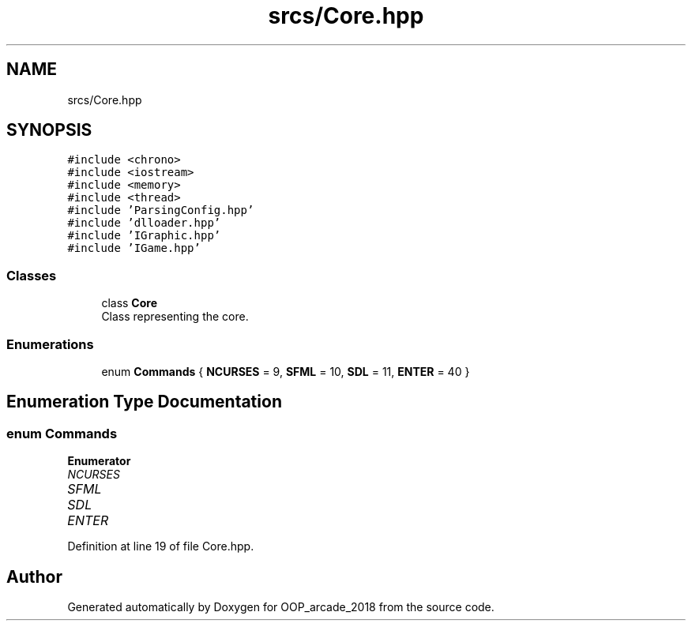 .TH "srcs/Core.hpp" 3 "Sun Mar 31 2019" "Version 1.0" "OOP_arcade_2018" \" -*- nroff -*-
.ad l
.nh
.SH NAME
srcs/Core.hpp
.SH SYNOPSIS
.br
.PP
\fC#include <chrono>\fP
.br
\fC#include <iostream>\fP
.br
\fC#include <memory>\fP
.br
\fC#include <thread>\fP
.br
\fC#include 'ParsingConfig\&.hpp'\fP
.br
\fC#include 'dlloader\&.hpp'\fP
.br
\fC#include 'IGraphic\&.hpp'\fP
.br
\fC#include 'IGame\&.hpp'\fP
.br

.SS "Classes"

.in +1c
.ti -1c
.RI "class \fBCore\fP"
.br
.RI "Class representing the core\&. "
.in -1c
.SS "Enumerations"

.in +1c
.ti -1c
.RI "enum \fBCommands\fP { \fBNCURSES\fP = 9, \fBSFML\fP = 10, \fBSDL\fP = 11, \fBENTER\fP = 40 }"
.br
.in -1c
.SH "Enumeration Type Documentation"
.PP 
.SS "enum \fBCommands\fP"

.PP
\fBEnumerator\fP
.in +1c
.TP
\fB\fINCURSES \fP\fP
.TP
\fB\fISFML \fP\fP
.TP
\fB\fISDL \fP\fP
.TP
\fB\fIENTER \fP\fP
.PP
Definition at line 19 of file Core\&.hpp\&.
.SH "Author"
.PP 
Generated automatically by Doxygen for OOP_arcade_2018 from the source code\&.

